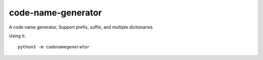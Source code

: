 ===================
code-name-generator
===================

A code name generator, Support prefix, suffix, and multiple dictionaries

Using it: ::

    python3 -m codenamegenerator
